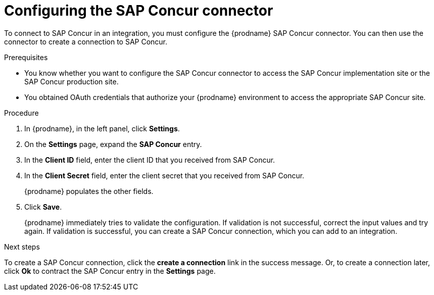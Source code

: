 // This module is included in the following assemblies:
// as_connecting-to-concur.adoc

[id='configure-concur-connector_{context}']
= Configuring the SAP Concur connector

To connect to SAP Concur in an integration, you must configure the
{prodname} SAP Concur connector. You can then use the connector
to create a connection to SAP Concur.

.Prerequisites
 
* You know whether you want to configure the SAP Concur connector to
access the SAP Concur implementation site or the SAP Concur
production site. 

* You obtained OAuth credentials that authorize your {prodname} 
environment to access the appropriate SAP Concur site.

.Procedure

. In {prodname}, in the left panel, click *Settings*.
. On the *Settings* page, expand the *SAP Concur* entry. 
. In the *Client ID* field, enter the client ID that you received from
SAP Concur.
. In the *Client Secret* field, enter the client secret that you received
from SAP Concur. 
+
{prodname} populates the other fields. 

. Click *Save*. 
+
{prodname} immediately tries to validate the configuration. 
If validation is not successful, correct the input values and try again. 
If validation is successful, you can create a SAP Concur connection,
which you can add to an integration. 

.Next steps
To create a SAP Concur connection, click the *create a connection* link
in the success message. Or, to create a connection later, click *Ok* to 
contract the SAP Concur entry in the *Settings* page. 

 
